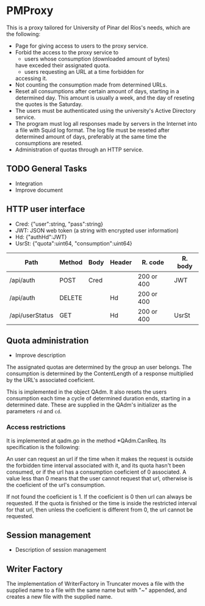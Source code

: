 * PMProxy
This is a proxy tailored for University of Pinar del
Ríos's needs, which are the following:

- Page for giving access to users to the proxy service.
- Forbid the access to the proxy service to 
	- users whose consumption (downloaded amount of bytes)
    have exceded their assignated quota.
	- users requesting an URL at a time forbidden for
    accessing it.
- Not counting the consumption made from determined URLs.
- Reset all consumptions after certain amount of days,
  starting in a determined day. This amount is usually a
  week, and the day of reseting the quotes is the
  Saturday.
- The users must be authenticated using the university's
  Active Directory service.
- The program must log all responses made by servers in
  the Internet into a file with Squid log format. The log
  file must be reseted after determined amount of days,
  preferably at the same time the consumptions are
  reseted.
- Administration of quotas through an HTTP service.

** TODO General Tasks
- Integration
- Improve document
	
** HTTP user interface
- Cred: {"user":string, "pass":string}
- JWT: JSON web token (a string with encrypted user information)
- Hd: {"authHd":JWT}
- UsrSt: {"quota":uint64, "consumption":uint64}

| Path            | Method | Body | Header | R. code    | R. body      |
|-----------------+--------+------+--------+------------+--------------|
| /api/auth       | POST   | Cred |        | 200 or 400 | JWT          |
| /api/auth       | DELETE |      | Hd     | 200 or 400 |              |
| /api/userStatus | GET    |      | Hd     | 200 or 400 | UsrSt        |

** Quota administration
- Improve description
The assignated quotas are determined by the group an user
belongs. The consumption is determined by the
ContentLength of a response multiplied by the URL's
associated coeficient.

This is implemented in the object QAdm. It also resets
the users consumption each time a cycle of determined
duration ends, starting in a determined date. These
are supplied in the QAdm's initializer as the parameters
~rd~ and ~cd~.

*** Access restrictions
It is implemented at qadm.go in the method *QAdm.CanReq.
Its specification is the following:

An user can request an url if the time when it makes the
request is outside the forbidden time interval associated
with it, and its quota hasn't been consumed, or if the url
has a consumption coeficient of 0 associated. A value less
than 0 means that the user cannot request that url,
otherwise is the coeficient of the url's consumption.

If not found the coeficient is 1. If the coeficient is 0
then url can always be requested. If the quota is finished
or the time is inside the restricted interval for that
url, then unless the coeficient is different from 0, the
url cannot be requested.


** Session management
- Description of session management


** Writer Factory
The implementation of WriterFactory in Truncater moves a
file with the supplied name to a file with the same name
but with "~" appended, and creates a new file with the
supplied name.


